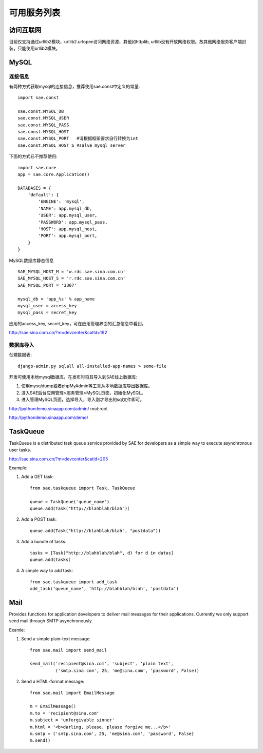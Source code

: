 可用服务列表
=========================

访问互联网
-------------
目前仅支持通过urllib2模块，urllib2.urlopen访问网络资源，其他如httplib,
urllib没有开放网络权限。故其他网络服务客户端封装，只能使用urllib2模块。


MySQL
------------

连接信息
~~~~~~~~~~

有两种方式获取mysql的连接信息，推荐使用sae.const中定义的常量::

    import sae.const

    sae.const.MYSQL_DB
    sae.const.MYSQL_USER
    sae.const.MYSQL_PASS
    sae.const.MYSQL_HOST
    sae.const.MYSQL_PORT   #请根据框架要求自行转换为int
    sae.const.MYSQL_HOST_S #salve mysql server

下面的方式已不推荐使用::

        
        import sae.core
        app = sae.core.Application()

        DATABASES = {
            'default': {
                'ENGINE': 'mysql',
                'NAME': app.mysql_db,
                'USER': app.mysql_user,
                'PASSWORD': app.mysql_pass,
                'HOST': app.mysql_host,
                'PORT': app.mysql_port,
            }
        }

MySQL数据库静态信息 ::

    SAE_MYSQL_HOST_M = 'w.rdc.sae.sina.com.cn'
    SAE_MYSQL_HOST_S = 'r.rdc.sae.sina.com.cn'
    SAE_MYSQL_PORT = '3307' 
    
    mysql_db = 'app_%s' % app_name
    mysql_user = access_key
    mysql_pass = secret_key

应用的access_key, secret_key，可在应用管理界面的汇总信息中看到。

http://sae.sina.com.cn/?m=devcenter&catId=192

数据库导入
~~~~~~~~~~~~~~

创建数据表::
    
    django-admin.py sqlall all-installed-app-names > some-file
    
开发可使用本地mysql数据库，在发布时将其导入到SAE线上数据库:

#. 使用mysqldump或者phpMyAdmin等工具从本地数据库导出数据库。
#. 进入SAE后台应用管理>服务管理>MySQL页面，初始化MySQL。
#.  进入管理MySQL页面，选择导入，导入刚才导出的sql文件即可。

http://pythondemo.sinaapp.com/admin/ root:root

http://pythondemo.sinaapp.com/demo/


TaskQueue
---------------
TaskQueue is a distributed task queue service provided by SAE for developers as
a simple way to execute asynchronous user tasks.

http://sae.sina.com.cn/?m=devcenter&catId=205

Example:

1. Add a GET task::
    
    from sae.taskqueue import Task, TaskQueue

    queue = TaskQueue('queue_name')
    queue.add(Task("http://blahblah/blah"))

2. Add a POST task::

    queue.add(Task("http://blahblah/blah", "postdata"))

3. Add a bundle of tasks::

    tasks = [Task("http://blahblah/blah", d) for d in datas]
    queue.add(tasks)

4. A simple way to add task::

    from sae.taskqueue import add_task
    add_task('queue_name', 'http://blahblah/blah', 'postdata')

Mail
-----------

Provides functions for application developers to deliver mail messages 
for their applications. Currently we only support send mail through SMTP 
asynchronously.

Examle:

1. Send a simple plain-text message::

    from sae.mail import send_mail

    send_mail('recipient@sina.com', 'subject', 'plain text',
              ('smtp.sina.com', 25, 'me@sina.com', 'password', False))

2. Send a HTML-format message::

    from sae.mail import EmailMessage

    m = EmailMessage()
    m.to = 'recipient@sina.com'
    m.subject = 'unforgivable sinner'
    m.html = '<b>darling, please, please forgive me...</b>'
    m.smtp = ('smtp.sina.com', 25, 'me@sina.com', 'password', False)
    m.send()
